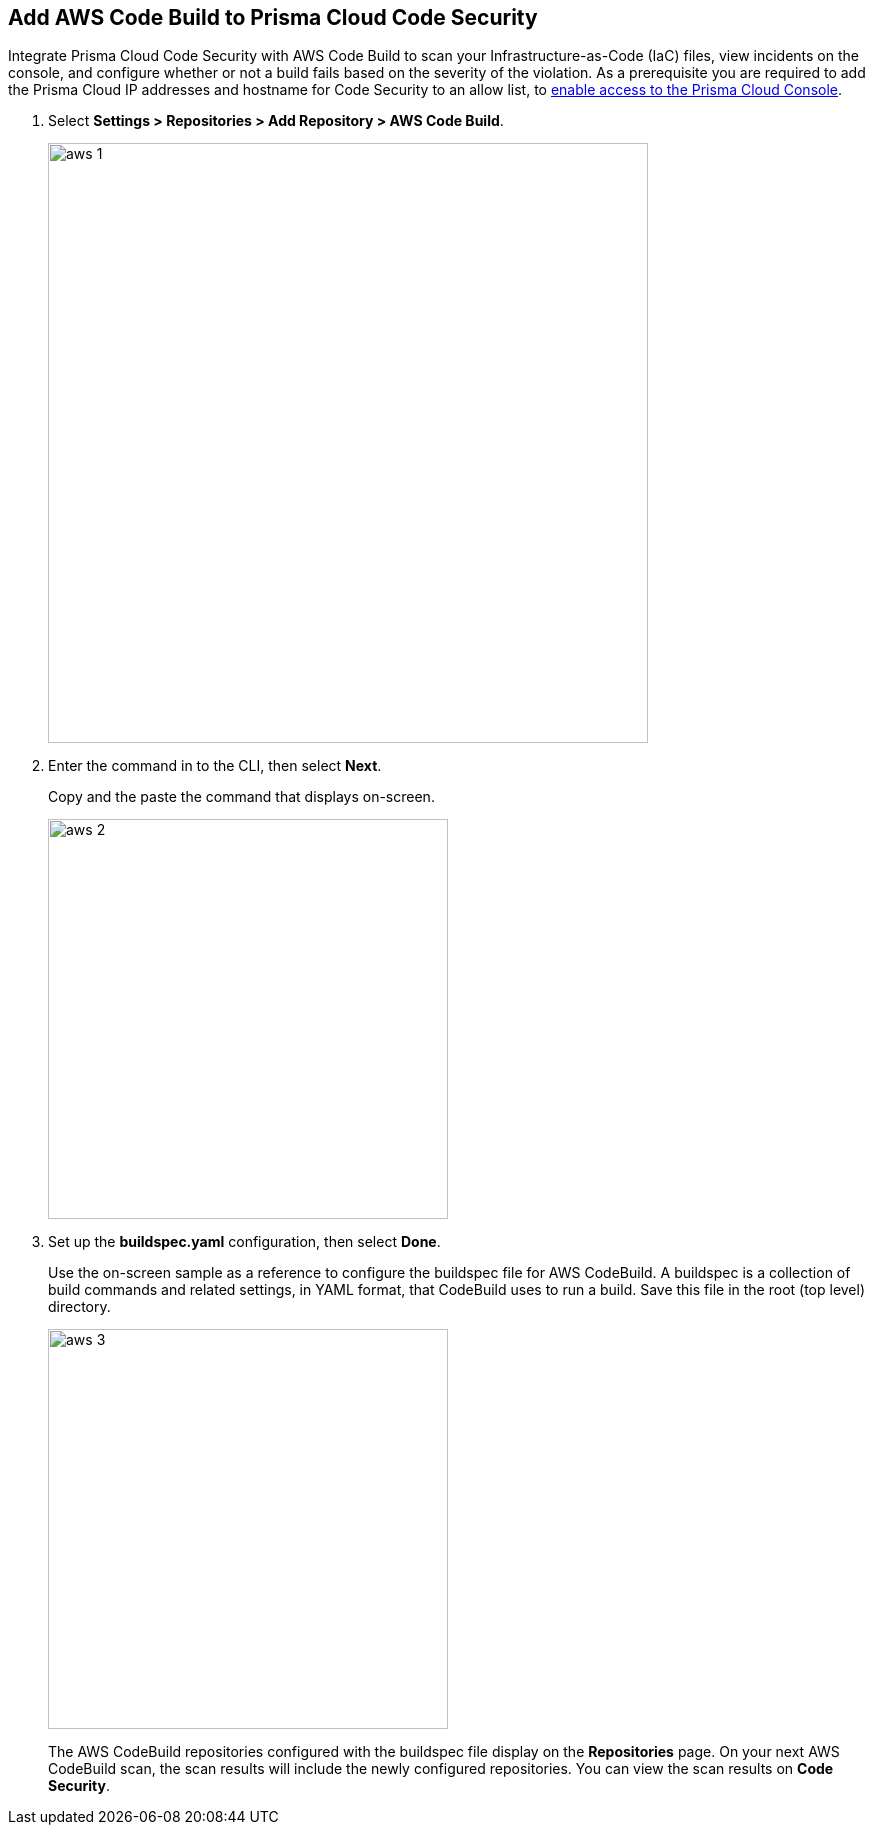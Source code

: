:topic_type: task

[.task]
== Add AWS Code Build to Prisma Cloud Code Security

Integrate Prisma Cloud Code Security with AWS Code Build to scan your Infrastructure-as-Code (IaC) files, view incidents on the console, and configure whether or not a build fails based on the severity of the violation.
As a prerequisite you are required to add the Prisma Cloud IP addresses and hostname for Code Security to an allow list, to https://docs.paloaltonetworks.com/prisma/prisma-cloud/prisma-cloud-admin/get-started-with-prisma-cloud/enable-access-prisma-cloud-console.html#id7cb1c15c-a2fa-4072-%20b074-063158eeec08[enable access to the Prisma Cloud Console].

[.procedure]

. Select *Settings > Repositories > Add Repository > AWS Code Build*.
+
image::aws-1.png[width=600]

. Enter the command in to the CLI, then select *Next*.
+
Copy and the paste the command that displays on-screen.
+
image::aws-2.png[width=400]

. Set up the *buildspec.yaml* configuration, then select *Done*.
+
Use the on-screen sample as a reference to configure the buildspec file for AWS CodeBuild.
A buildspec is a collection of build commands and related settings, in YAML format, that CodeBuild uses to run a build. Save this file in the root (top level) directory.
+
image::aws-3.png[width=400]
+
The AWS CodeBuild repositories configured with the buildspec file display on the *Repositories* page. On your next AWS CodeBuild scan, the scan results will include the newly configured repositories. You can view the scan results on  *Code Security*.